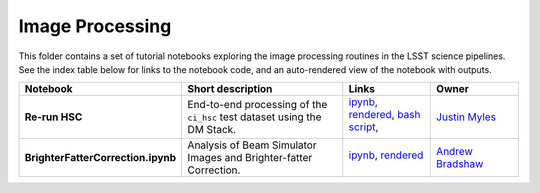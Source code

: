 Image Processing
----------------

This folder contains a set of tutorial notebooks exploring the image processing routines in the LSST science pipelines. See the index table below for links to the notebook code, and an auto-rendered view of the notebook with outputs.


.. list-table::
   :widths: 10 20 10 10
   :header-rows: 1

   * - Notebook
     - Short description
     - Links
     - Owner


   * - **Re-run HSC**
     - End-to-end processing of the ``ci_hsc`` test dataset using the DM Stack.
     - `ipynb <Re-runHSC.ipynb>`_,
       `rendered <https://nbviewer.jupyter.org/github/LSSTScienceCollaborations/StackClub/blob/rendered/ImageProcessing/Re-runHSC.nbconvert.ipynb>`_, `bash script <Re-runHSC.sh>`_,

       .. image:: https://github.com/LSSTScienceCollaborations/StackClub/blob/rendered/ImageProcessing/log/Re-runHSC.svg
          :target: https://github.com/LSSTScienceCollaborations/StackClub/blob/rendered/ImageProcessing/log/Re-runHSC.log

     - `Justin Myles <https://github.com/LSSTScienceCollaborations/StackClub/issues/new?body=@jtmyles>`_


   * - **BrighterFatterCorrection.ipynb**
     - Analysis of Beam Simulator Images and Brighter-fatter Correction.
     - `ipynb <BrighterFatterCorrection.ipynb>`_,
       `rendered <https://nbviewer.jupyter.org/github/LSSTScienceCollaborations/StackClub/blob/rendered/ImageProcessing/BrighterFatterCorrection.nbconvert.ipynb>`_

       .. image:: https://github.com/LSSTScienceCollaborations/StackClub/blob/rendered/ImageProcessing/log/BrighterFatterCorrection.svg
          :target: https://github.com/LSSTScienceCollaborations/StackClub/blob/rendered/ImageProcessing/log/BrighterFatterCorrection.log

     - `Andrew Bradshaw <https://github.com/LSSTScienceCollaborations/StackClub/issues/new?body=@andrewkbradshaw>`_
